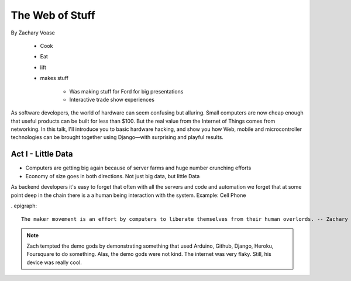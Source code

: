 ======================
The Web of Stuff
======================

By Zachary Voase

    * Cook
    * Eat
    * lift
    * makes stuff
    
        * Was making stuff for Ford for big presentations
        * Interactive trade show experiences

As software developers, the world of hardware can seem confusing but alluring. Small computers are now cheap enough that useful products can be built for less than $100. But the real value from the Internet of Things comes from networking. In this talk, I'll introduce you to basic hardware hacking, and show you how Web, mobile and microcontroller technologies can be brought together using Django—with surprising and playful results.

Act I - Little Data
========================

* Computers are getting big again because of server farms and huge number crunching efforts
* Economy of size goes in both directions. Not just big data, but little Data

As backend developers it's easy to forget that often with all the servers and code and automation we forget that at some point deep in the chain there is a a human being interaction with the system. Example: Cell Phone

. epigraph::

    The maker movement is an effort by computers to liberate themselves from their human overlords. -- Zachary Voase

.. note:: Zach tempted the demo gods by demonstrating something that used Arduino, Github, Django, Heroku, Foursquare to do something. Alas, the demo gods were not kind. The internet was very flaky.  Still, his device was really cool.